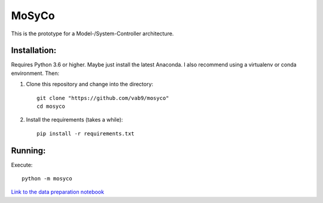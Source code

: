 ======
MoSyCo
======

This is the prototype for a Model-/System-Controller architecture.

Installation:
-------------

Requires Python 3.6 or higher. Maybe just install the latest Anaconda.
I also recommend using a virtualenv or conda environment. Then:

1. Clone this repository and change into the directory::

    git clone "https://github.com/vab9/mosyco"
    cd mosyco

2. Install the requirements (takes a while)::

    pip install -r requirements.txt


Running:
--------

Execute::

    python -m mosyco



`Link to the data preparation notebook <https://vab9.github.io/observer/>`_
